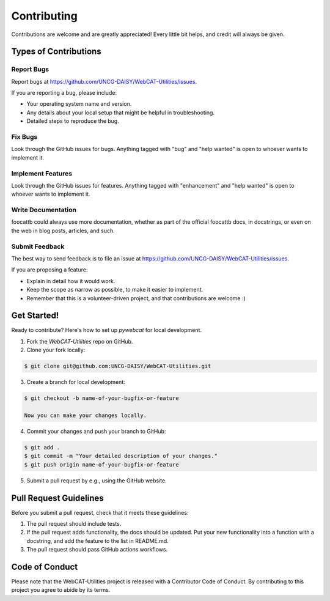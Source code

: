 .. highlight:: shell

============
Contributing
============

Contributions are welcome and are greatly appreciated! Every little bit
helps, and credit will always be given.

Types of Contributions
----------------------

Report Bugs
~~~~~~~~~~~

Report bugs at https://github.com/UNCG-DAISY/WebCAT-Utilities/issues.

If you are reporting a bug, please include:

* Your operating system name and version.
* Any details about your local setup that might be helpful in troubleshooting.
* Detailed steps to reproduce the bug.

Fix Bugs
~~~~~~~~

Look through the GitHub issues for bugs. Anything tagged with "bug" and "help
wanted" is open to whoever wants to implement it.

Implement Features
~~~~~~~~~~~~~~~~~~

Look through the GitHub issues for features. Anything tagged with "enhancement"
and "help wanted" is open to whoever wants to implement it.

Write Documentation
~~~~~~~~~~~~~~~~~~~

foocattb could always use more documentation, whether as part of the
official foocattb docs, in docstrings, or even on the web in blog posts,
articles, and such.

Submit Feedback
~~~~~~~~~~~~~~~

The best way to send feedback is to file an issue at https://github.com/UNCG-DAISY/WebCAT-Utilities/issues.

If you are proposing a feature:

* Explain in detail how it would work.
* Keep the scope as narrow as possible, to make it easier to implement.
* Remember that this is a volunteer-driven project, and that contributions
  are welcome :)

Get Started!
------------

Ready to contribute? Here's how to set up `pywebcat` for local development.

1. Fork the `WebCAT-Utilities` repo on GitHub.

2. Clone your fork locally:

.. code-block:: console

 	$ git clone git@github.com:UNCG-DAISY/WebCAT-Utilities.git

3. Create a branch for local development:

.. code-block:: console

	$ git checkout -b name-of-your-bugfix-or-feature

	Now you can make your changes locally.

4. Commit your changes and push your branch to GitHub:

.. code-block:: console

	$ git add .
	$ git commit -m "Your detailed description of your changes."
	$ git push origin name-of-your-bugfix-or-feature

5. Submit a pull request by e.g., using the GitHub website.

Pull Request Guidelines
-----------------------

Before you submit a pull request, check that it meets these guidelines:

1. The pull request should include tests.
2. If the pull request adds functionality, the docs should be updated. Put
   your new functionality into a function with a docstring, and add the
   feature to the list in README.md.
3. The pull request should pass GitHub actions workflows.

Code of Conduct
---------------
Please note that the WebCAT-Utilities project is released with a Contributor Code of Conduct. By contributing to this project you agree to abide by its terms.
